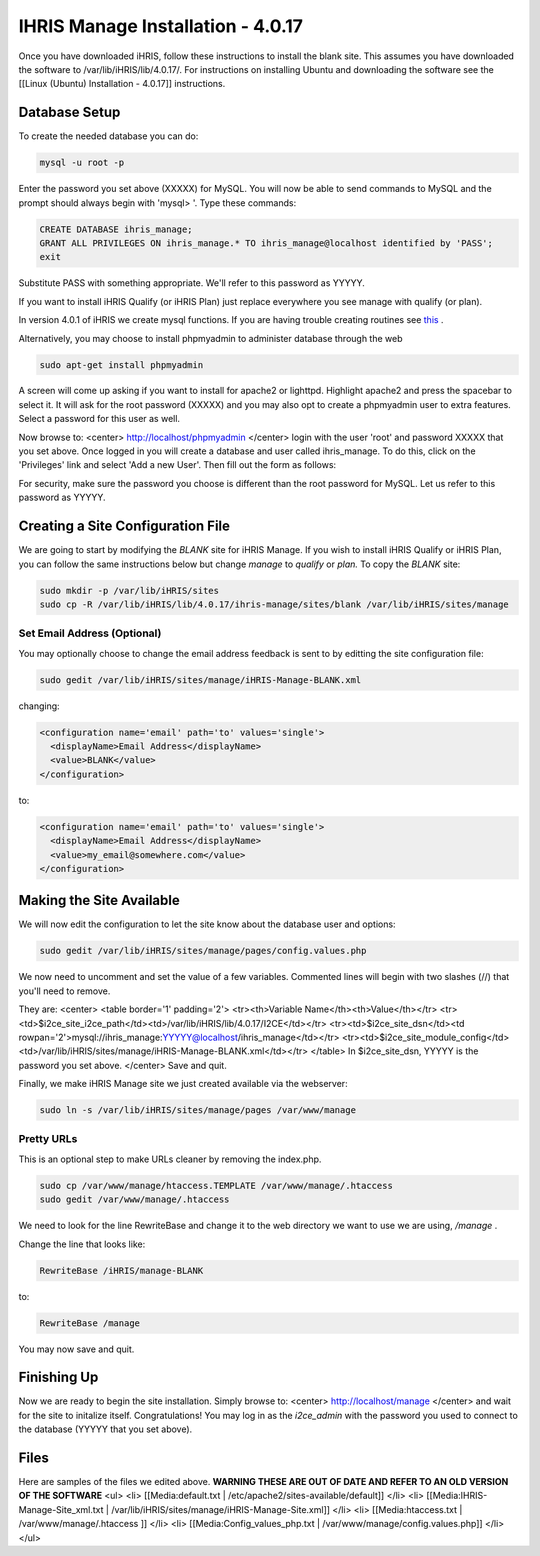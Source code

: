 IHRIS Manage Installation - 4.0.17
==================================

Once you have downloaded iHRIS, follow these instructions to install the blank site.  This assumes you have downloaded the software to /var/lib/iHRIS/lib/4.0.17/.  For instructions on installing Ubuntu and downloading the software see the [[Linux (Ubuntu) Installation - 4.0.17]] instructions.

Database Setup
^^^^^^^^^^^^^^

To create the needed database you can do:

.. code-block:: bash

    mysql -u root -p
    

Enter the password you set above (XXXXX) for MySQL.  You will now be able to send commands to MySQL and the prompt should always begin with 'mysql> '.  Type these commands:

.. code-block:: mysql

    CREATE DATABASE ihris_manage;
    GRANT ALL PRIVILEGES ON ihris_manage.* TO ihris_manage@localhost identified by 'PASS';
    exit
    

Substitute PASS with something appropriate.  We'll refer to this password as YYYYY.

If you want to install iHRIS Qualify (or iHRIS Plan) just replace everywhere you see manage with qualify (or plan). 

In version 4.0.1 of iHRIS we create mysql functions.  If you are having trouble creating routines see  `this <http://www.ispirer.com/wiki/sqlways/troubleshooting-guide/mysql/import/binary-logging>`_ .

Alternatively, you may choose to install phpmyadmin to administer database through the web

.. code-block:: bash

    sudo apt-get install phpmyadmin
    

A screen will come up asking if you want to install for apache2 or lighttpd.  Highlight apache2 and press the spacebar to select it.  It will ask for the root password (XXXXX) and you may also opt to create a phpmyadmin user to extra features.  Select a password for this user as well.

Now browse to:
<center>
http://localhost/phpmyadmin
</center>
login with the user 'root' and password XXXXX that you set above.  Once logged in you will create a database and user called ihris_manage.  To
do this, click on  the 'Privileges' link and select 'Add a new User'. Then fill out the form as follows:

.. image:: images/Phpmyadmin_create_user.gif
    :align: center

  

For security, make sure the password you choose is different than the root password for MySQL.  Let us refer to this password as YYYYY.

Creating a Site Configuration File
^^^^^^^^^^^^^^^^^^^^^^^^^^^^^^^^^^

We are going to start by modifying the *BLANK*  site for iHRIS Manage.  If you wish to install iHRIS Qualify or iHRIS Plan, you can follow the same instructions below but change *manage*  to *qualify*  or *plan.*   To copy the *BLANK*  site:

.. code-block:: bash

    sudo mkdir -p /var/lib/iHRIS/sites
    sudo cp -R /var/lib/iHRIS/lib/4.0.17/ihris-manage/sites/blank /var/lib/iHRIS/sites/manage
    

Set Email Address (Optional)
~~~~~~~~~~~~~~~~~~~~~~~~~~~~
You may optionally choose to  change the email address feedback is sent to by editting the site configuration file:

.. code-block:: bash

    sudo gedit /var/lib/iHRIS/sites/manage/iHRIS-Manage-BLANK.xml
    

changing:

.. code-block:: xml

    <configuration name='email' path='to' values='single'>
      <displayName>Email Address</displayName>
      <value>BLANK</value>
    </configuration>
    

to:

.. code-block:: xml

    <configuration name='email' path='to' values='single'>
      <displayName>Email Address</displayName>
      <value>my_email@somewhere.com</value>
    </configuration>
    

Making the Site Available
^^^^^^^^^^^^^^^^^^^^^^^^^

We will now edit the configuration to let the site know about the database user and options:

.. code-block:: bash

    sudo gedit /var/lib/iHRIS/sites/manage/pages/config.values.php
    

We now need to uncomment and set the value of a few variables.  Commented lines will begin with two slashes (//) that you'll need to remove.

They are:
<center>
<table border='1' padding='2'>
<tr><th>Variable Name</th><th>Value</th></tr>
<tr><td>$i2ce_site_i2ce_path</td><td>/var/lib/iHRIS/lib/4.0.17/I2CE</td></tr>
<tr><td>$i2ce_site_dsn</td><td rowpan='2'>mysql://ihris_manage:YYYYY@localhost/ihris_manage</td></tr>
<tr><td>$i2ce_site_module_config</td><td>/var/lib/iHRIS/sites/manage/iHRIS-Manage-BLANK.xml</td></tr>
</table>
In $i2ce_site_dsn,  YYYYY is the password you set above.
</center>
Save and quit.

Finally, we make iHRIS Manage site we just created available via the webserver:

.. code-block:: bash

    sudo ln -s /var/lib/iHRIS/sites/manage/pages /var/www/manage
    

Pretty URLs
~~~~~~~~~~~
This is an optional step to make URLs cleaner by removing the index.php.

.. code-block:: bash

    sudo cp /var/www/manage/htaccess.TEMPLATE /var/www/manage/.htaccess
    sudo gedit /var/www/manage/.htaccess
    

We need to look for the line RewriteBase and change it to the web directory we want to use we are using,  */manage* .  

Change the line that looks like:

.. code-block:: apache

        RewriteBase /iHRIS/manage-BLANK
    

to:

.. code-block:: apache

        RewriteBase /manage
    

You may now save and quit.

Finishing Up
^^^^^^^^^^^^
Now we are ready to begin the site installation.  Simply browse to:
<center>
http://localhost/manage
</center>
and wait for the site to initalize itself.  Congratulations!  You may log in as the *i2ce_admin*  with the password you used to connect to the database (YYYYY that you set above).

Files
^^^^^
Here are samples of the files we edited above. **WARNING THESE ARE OUT OF DATE AND REFER TO AN OLD VERSION OF THE SOFTWARE** 
<ul>
<li> [[Media:default.txt | /etc/apache2/sites-available/default]] </li>
<li> [[Media:IHRIS-Manage-Site_xml.txt | /var/lib/iHRIS/sites/manage/iHRIS-Manage-Site.xml]] </li>
<li> [[Media:htaccess.txt | /var/www/manage/.htaccess ]] </li>
<li> [[Media:Config_values_php.txt | /var/www/manage/config.values.php]] </li>
</ul>

